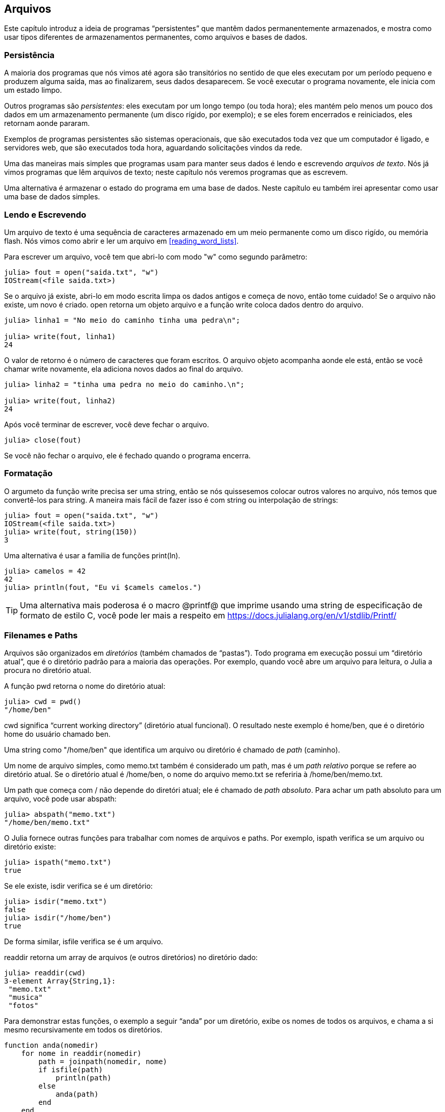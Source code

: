 [[chap14]]
== Arquivos

Este capítulo introduz a ideia de programas “persistentes” que mantêm dados permanentemente armazenados, e mostra como usar tipos diferentes de armazenamentos permanentes, como arquivos e bases de dados.

=== Persistência

A maioria dos programas que nós vimos até agora são transitórios no sentido de que eles executam por um período pequeno e produzem alguma saída, mas ao finalizarem, seus dados desaparecem. Se você executar o programa novamente, ele inicia com um estado limpo.
(((transitório)))

Outros programas são _persistentes_: eles executam por um longo tempo (ou toda hora); eles mantém pelo menos um pouco dos dados em um armazenamento permanente (um disco rígido, por exemplo); e se eles forem encerrados e reiniciados, eles retornam aonde pararam.
(((persistente)))

Exemplos de programas persistentes são sistemas operacionais, que são executados toda vez que um computador é ligado, e servidores web, que são executados toda hora, aguardando solicitações vindos da rede.

Uma das maneiras mais simples que programas usam para manter seus dados é lendo e escrevendo _arquivos de texto_. Nós já vimos programas que lêm arquivos de texto; neste capítulo nós veremos programas que as escrevem.

Uma alternativa é armazenar o estado do programa em uma base de dados. Neste capítulo eu também irei apresentar como usar uma base de dados simples.

[[reading_and_writing]]
=== Lendo e Escrevendo

Um arquivo de texto é uma sequência de caracteres armazenado em um meio permanente como um disco rigído, ou memória flash. Nós vimos como abrir e ler um arquivo em <<reading_word_lists>>.

Para escrever um arquivo, você tem que abri-lo com modo +"w"+ como segundo parâmetro:
(((open)))

[source,@julia-repl-test chap14]
----
julia> fout = open("saida.txt", "w")
IOStream(<file saida.txt>)
----

Se o arquivo já existe, abri-lo em modo escrita limpa os dados antigos e começa de novo, então tome cuidado! Se o arquivo não existe, um novo é criado. +open+ retorna um objeto arquivo e a função +write+ coloca dados dentro do arquivo.
(((write)))((("função", "Base", "write", see="write")))

[source,@julia-repl-test chap14]
----
julia> linha1 = "No meio do caminho tinha uma pedra\n";

julia> write(fout, linha1)
24
----

O valor de retorno é o número de caracteres que foram escritos. O arquivo objeto acompanha aonde ele está, então se você chamar +write+ novamente, ela adiciona novos dados ao final do arquivo.

[source,@julia-repl-test chap14]
----
julia> linha2 = "tinha uma pedra no meio do caminho.\n";

julia> write(fout, linha2)
24
----

Após você terminar de escrever, você deve fechar o arquivo.
(((close)))

[source,@julia-repl-test chap14]
----
julia> close(fout)

----

Se você não fechar o arquivo, ele é fechado quando o programa encerra.


=== Formatação

O argumeto da função write precisa ser uma string, então se nós quissesemos colocar outros valores no arquivo, nós temos que convertê-los para string. A maneira mais fácil de fazer isso é com +string+ ou interpolação de strings:
(((string)))(((interpolação de strings)))

[source,@julia-repl-test chap14]
----
julia> fout = open("saida.txt", "w")
IOStream(<file saida.txt>)
julia> write(fout, string(150))
3
----

Uma alternativa é usar a familia de funções +print(ln)+.
(((print)))(((println)))

[source,@julia-repl-test chap14]
----
julia> camelos = 42
42
julia> println(fout, "Eu vi $camels camelos.")

----

[TIP]
====
Uma alternativa mais poderosa é o macro +@printf@+ que imprime usando uma string de especificação de formato de estilo C, você pode ler mais a respeito em https://docs.julialang.org/en/v1/stdlib/Printf/
(((@printf)))((("macro", "Printf", "@printf", see="@printf")))(((formatação)))
====


=== Filenames e Paths

Arquivos são organizados em _diretórios_ (também chamados de “pastas”). Todo programa em execução possui um “diretório atual”, que é o diretório padrão para a maioria das operações. Por exemplo, quando você abre um arquivo para leitura, o Julia a procura no diretório atual.
(((diretório)))((("pasta", see="diretório")))

A função +pwd+ retorna o nome do diretório atual:
(((pwd)))((("função", "Base", "pwd", see="pwd")))

[source,jlcon]
----
julia> cwd = pwd()
"/home/ben"
----

+cwd+ significa “current working directory” (diretório atual funcional). O resultado neste exemplo é +home/ben+, que é o diretório home do usuário chamado +ben+.

Uma string como +"/home/ben"+ que identifica um arquivo ou diretório é chamado de _path_ (caminho).
(((path)))

Um nome de arquivo simples, como +memo.txt+ também é considerado um path, mas é um _path relativo_ porque se refere ao diretório atual. Se o diretório atual é +/home/ben+, o nome do arquivo +memo.txt+ se referiria à +/home/ben/memo.txt+.
(((path relativo)))((("path", "relativo", see="path relativo")))

Um path que começa com +/+ não depende do diretóri atual; ele é chamado de _path absoluto_. Para achar um path absoluto para um arquivo, você pode usar +abspath+:
(((path absoluto)))((("path", "absoluto", see="path absoluto")))(((abspath)))((("função", "Base", "abspath", see="abspath")))

[source,jlcon]
----
julia> abspath("memo.txt")
"/home/ben/memo.txt"
----

O Julia fornece outras funções para trabalhar com nomes de arquivos e paths. Por exemplo, +ispath+ verifica se um arquivo ou diretório existe:
(((ispath)))((("função", "Base", "ispath", see="ispath")))

[source,jlcon]
----
julia> ispath("memo.txt")
true
----

Se ele existe, +isdir+ verifica se é um diretório:
(((isdir)))((("função", "Base", "isdir", see="isdir")))

[source,jlcon]
----
julia> isdir("memo.txt")
false
julia> isdir("/home/ben")
true
----

De forma similar, +isfile+ verifica se é um arquivo.
(((isfile)))((("função", "Base", "isfile", see="isfile")))

+readdir+ retorna um array de arquivos (e outros diretórios) no diretório dado:
(((readdir)))((("função, "Base", "readdir", see="readdir")))

[source,jlcon]
----
julia> readdir(cwd)
3-element Array{String,1}:
 "memo.txt"
 "musica"
 "fotos"
----

Para demonstrar estas funções, o exemplo a seguir “anda” por um diretório, exibe os nomes de todos os arquivos, e chama a si mesmo recursivamente em todos os diretórios.
(((anda)))((("função", "definido pelo programador", "anda", see="anda")))

[source,@julia-setup chap14]
----
function anda(nomedir)
    for nome in readdir(nomedir)
        path = joinpath(nomedir, nome)
        if isfile(path)
            println(path)
        else
            anda(path)
        end
    end
end
----

+joinpath+ recebe um diretório e um nome de arquivo e junta-os em um path completo.
(((joinpath)))((("função", "Base", "joinpath", see="joinpath")))

[TIP]
====
O Julia fornece uma função chamada +walkdir+ (veja https://docs.julialang.org/en/v1/base/file/#Base.Filesystem.walkdir) que é similar a esta mas é mais versátil. Como um exercício, leia a documentação e a use para imprimir os nomes dos arquivos em um dado diretório e seus subdiretórios.
(((walkdir)))((("função", "Base", "walkdir", see="walkdir")))
====


[[catching_exceptions]]
=== Capturando Exceções

Muitas coisas podem dar errado quando você tenta ler e escrever arquivos. Se você tentar abrir um arquivo que não existe, você recebe um +SystemError+:
(((SystemError)))((("error", "Base", "SystemError", see="SystemError")))

[source,@julia-repl-test]
----
julia> fin = open("arquivo_ruim")
ERROR: SystemError: opening file "arquivo_ruim": No such file or directory
----

Se você não tem permissão para acessar o arquivo:

[source,@julia-repl-test]
----
julia> fout = open("/etc/passwd", "w")
ERROR: SystemError: opening file "/etc/passwd": Operation not permitted
----

Para evitar estes erros, você pdoe usar funções como +ispath+ e +isfile+, mas levaria muito tempo e código para verificar todas as possibilidades.

É mais fácil tentar de uma vez-e lidar com os problemas se eles ocorrerem-que é exatamente o que a declaração +try+ faz. A sintaxe é similar a uma declaração +if+:
(((declaração try)))((("declaração", "try", see="declaração try")))(((try)))((("palavra-chave", "try", see="try")))(((catch)))((("palavra-chave", "catch", see="catch")))(((end)))

[source,julia]
----
try
    fin = open("arquivo_ruim.txt")
catch exc
    println("Algo deu errado: $exc")
end
----

O Julia inicia executando a cláusula +try+. Se tudo vai bem, ele pula a cláusula +catch+ e segue a diante. Se uma exceção ocorre, ele pula fora da cláusula +try+ e executa a cláusula +catch+.

Lidar com uma exceção com uma declaração +try+ é chamado de _capturar_ uma exceção. Neste exemplo, a cláusula exceto imprime uma mensagem de erro que não é muito útil. Em geral, capturar uma exceção nos da uma chance de consertar o problema, ou tentar novamente, ou pelo menos encerrar o programa graciosamente.
(((capturar uma exceção)))

Em código que efetura mudanças de estado ou usa recursos como arquivos, há geralmente trabalho de limpeza (como fechar arquivos) que precisa ser feito quando o código é encerrado. Exceções potencialmente complicam esta tarefa, já que elas podem causar a saída de um bloco de código antes dele atingir seu fim normal. A palavra-chave +finally+ fornece uma maneira de executar código quando um dado bloco de código sai, independente de como ele saiu:
(((finally)))((("palavra-chave", "finally", see="finally")))

[source,julia]
----
f = open("output.txt")
try
    line = readline(f)
    println(line)
finally
    close(f)
end
----

A função +close+ sempre será executada.

[[databases]]
=== Databases

Uma _database_ é um arquivo que é organizado para guardar dados. Muitas databases são organizadas como um dicionário no sentido de que elas mapeiam chave para valores. A maior diferença entre uma database e um dicionário é de que a database está em disco (ou em armazenamento permanente), então ela persiste após o programa encerrar.
(((database)))

O JuliaIntroBR fornece uma interface para +GDBM+ (GNU dbm) para criar e atualizar arquivos de database. Como um exemplo, irei criar uma database que contém legendas para arquivos de imagens.
(((GDBM)))

Abrir uma database é similar a abrir outros arquivos:
(((DBM)))((("tipo", "JuliaIntroBR", "DBM", see="DBM")))

[source,@julia-repl-test chap14]
----
julia> using JuliaIntroBR

julia> db = DBM("legendas", "c")
DBM(<legendas>)
----

O modo "c" significa que a database deve ser criada se ela ainda não existe. O resultado é um objeto database que pode ser usado (para a maioria das operações) como um dicionário.

Quando você cria um novo item, +GDBM+ atualiza o arquivo database:
(((operador colchetes)))

[source,@julia-repl-test chap14]
----
julia> db["cleese.png"] = "Foto de John Cleese."
"Foto de John Cleese."
----

Quando você acessar um de seus itens, +GDBM+ lê o arquivo:

[source,@julia-repl-test chap14]
----
julia> db["cleese.png"]
"Foto de John Cleese."
----

Se você faz outra atribuição para uma chava já existe, +GDBM+ substitui o valor antigo:
(((atribuição)))

[source,@julia-repl-test chap14]
----
julia> db["cleese.png"] = "Foto de John Cleese fazendo uma andada engraçada."
"Foto de John Cleese fazendo uma andada engraçada."
julia> db["cleese.png"]
"Foto de John Cleese fazendo uma andada engraçada."
----

Algumas funções que tem um dicionário como argumento, como +keys+ e +values+, não funcionam com objetos database. Mas iteração com o laço +for+ funciona:
(((declaração for)))(((iteração)))

[source,julia]
----
for (chave, valor) in db
    println(chave, ": ", valor)
end
----

Como outros arquivos, você deve fechar a database quando acabar:
(((close)))

[source,@julia-repl-test chap14]
----
julia> close(db)

----


=== Serialização

A limitação do +GDBM+ é de que as chaves e os valores tem que ser strings ou arrays de bytes. Se você tentar usar qualquer outro tipo, você recebe um erro.

As funções +serialize+ e +deserialize+ podem ajudar. Elas traduzem quase todo tipo de objeto em um array de bytes (um iobuffer) adequado para armazenamento em um database, e em seguida traduz o array de bytes em objetos:
(((Serialização)))((("módulo", "Serialização", see="Serialization")))(((serialize)))((("função", "Serialização", "serialize", see="serialize)))(((IOBuffer)))((("tipo", "Base", "IOBuffer", see="IOBuffer")))(((take!)))((("função", "Base", "take!", see="take!")))

[source,@julia-repl-test chap14]
----
julia> using Serialization

julia> io = IOBuffer();

julia> t = [1, 2, 3];

julia> serialize(io, t)
24
julia> print(take!(io))
UInt8[0x37, 0x4a, 0x4c, 0x09, 0x04, 0x00, 0x00, 0x00, 0x15, 0x00, 0x08, 0xe2, 0x01, 0x00, 0x00, 0x00, 0x00, 0x00, 0x00, 0x00, 0x02, 0x00, 0x00, 0x00, 0x00, 0x00, 0x00, 0x00, 0x03, 0x00, 0x00, 0x00, 0x00, 0x00, 0x00, 0x00]
----

O formato não é óbvio para humanos; ele tem o propósito de ser fácil para o Julia interpretá-lo. +deserialize+ reconstitui o objeto:
(((deserialize)))((("function", "Serialization", "deserialize", see="deserialize)))

[source,@julia-repl-test chap14]
----
julia> io = IOBuffer();

julia> t1 = [1, 2, 3];

julia> serialize(io, t1)
24
julia> s = take!(io);

julia> t2 = deserialize(IOBuffer(s));

julia> print(t2)
[1, 2, 3]
----

+serialize+ e +deserialize+ escrevem para e lêm de um objeto iobuffer que representa um fluxo I/O em memória. A função +take!+ busca os conteúdos do iobuffer como um array de bytes e reinicia o iobuffer para seu estado inicial.

Apesar do objeto novo ter o mesmo valor do antigo, ele não é (em geral) o mesmo objeto:

[source,@julia-repl-test chap14]
----
julia> t1 == t2
true
julia> t1 ≡ t2
false
----

Em outras palavras, serialization e em seguida deserialization tem o mesmo efeito de copiar o objeto.
(((copiar)))

Você pode usar isso para guardar coisas diferentes de strings em um database.

[TIP]
====
Na verdade, o armazenamento de coisas diferentes de string em um database é tão comum que ele foi encapsulado em um pacote chamado +JLD2+ (ver https://github.com/JuliaIO/JLD2.jl).
====


=== Objetos de Comando

A maioria dos sistemas operacionais fornecem uma interface de linha de comando, também conhecida como uma _shell_. Shells geralmente fornecem comandos para navegar o sistema de arquivos e iniciar aplicações. Por exemplo, no Unix você pode mudar de diretório com o comando +cd+, exibir o conteúdo do diretório com +ls+, e iniciar o web browser digitando (por exemplo) +firefox+.
(((shell)))(((cd)))

Qualquer programa que você inicia do shell também pdoe ser iniciado do Julia usando um _objeto de comando_:
(((objeto de comando)))(((backticks)))((("``", see="backticks")))

[source,@julia-repl-test chap14]
----
julia> cmd = `echo olá`
`echo olá`
----

Acentos graves são usados para delimitar o comando.

A função +run+ executa o comando:
(((run)))((("função", "Base", "run", see="run"))))

[source,@julia-repl-test chap14]
----
julia> run(cmd);
olá
----

O +olá+ é o resultado do comando echo, mandado para +STDOUT+. A função +run+ retorna um objeto de processo, e gera um +ErrorException+ se o comando externo falha ao executar com sucesso.

Se você quer ler a saída do comando externo, +read+ pode ser usado como alternativa:
(((read)))

[source,@julia-repl-test chap14]
----
julia> a = read(cmd, String)
"olá\n"
----

Por exemplo, a maioria dos sistemas Unix fornecem um comando chamado +md5sum+ ou +md5+ que lê o conteúdo de um arquivo e calcula a “checksum”. Você pode ler mais sobre MD5 em https://en.wikipedia.org/wiki/Md5. Este comando fornece uma maneira eficiente de verificar se dois arquivos possuem o mesmo conteúdo. A probabilidade de que conteúdos diferentes produzem a mesma checksum é muito pequena (isto é, improvável de acontecer antes que o universo entre em colapso).
(((checksum)))(((md5)))(((md5sum)))

Você pode usar um objeto comando para executar +md5+ do Julia e gerar o resultado:

[source,@julia-repl]
----
nomedoarquivo = "saida.txt"
cmd = `md5 $nomedoarquivo`
res = read(cmd, String)
----


=== Módulos

Suponha que você tenha um arquivo chamado +"wc.jl"+ com o seguinte código:
(((contalinha)))((("função", "definido pelo programador", "contalinha", see="contalinha")))(((eachline)))

[source,julia]
----
function contalinha(nomedoarquivo)
    contador = 0
    for linha in eachline(nomedoarquivo)
        contador += 1
    end
    contador
end

print(contalinha("wc.jl"))
----

[source,@julia-eval]
----
arquivo = open("wc.jl", "w")
print(arquivo, """function contalinha(nomedoarquivo)
    contador = 0
    for linha in eachline(nomedoarquivo)
        contador += 1
    end
    contador
end

print(contalinha("wc.jl"))""")
close(arquivo)
----

Se você executar esse programa, ele lê a si mesmo e imprime o número de linhas de um arquivo, que é 9. Você também pode incluir ele no REPL assim:
(((include)))((("função", "Base", "include", see="include")))

[source,jl-con]
----
julia> include("wc.jl")
9
----

O Julia introduz módulos para criar uma área de trabalho de variáveis separada, isto é, novos escopos globais.

Um módulo inicia com a palavra-chave +module+ e termina com +end+. Conflitos de nomes são evitados entre suas próprias definições de alto nível e aquelas encontradas em código de outra pessoa. +import+ permite o controle de quais nomes de outros módulos são visíveis e +export+ específica quais nomes são públicos, isto é, podem ser usados fora do módulo sem a necessidade de serem prefixados com o nome do módulo.
(((escopo)))(((módulo)))((("palavra-chave", "módulo", see="módulo")))(((end)))(((import)))((("palavra-chave", "import", see="import")))(((export)))((("palavra-chave", "export", see="export")))(((contalinha)))((("module", "contalinha", see="contalinha")))((("function", "contalinha", "contalinha", see="contalinha")))

[source,julia]
----
module contalinha
    export contalinha

    function contalinha(nomedoarquivo)
        contador = 0
        for linha in eachline(nomedoarquivo)
            contador += 1
        end
        contador
    end
end
----

O módulo objeto +contalinha+ fornece +contalinha+:

[source,julia]
----
julia> using contalinha

julia> contalinha("wc.jl")
11
----

===== Exercício 14-1

Digite este exemplo em um arquivo chamado _wc.jl_, inclua-o no REPL e insira +using contalinha+.


[WARNING]
====
Se você importar um módulo que já foi importado, o Julia não faz nada. Ele não relê o arquivo, mesmo que ele tenha sido alterado.

Se você quer recarregar o módulo, você tem que reiniciar o REPL. O pacote +Revise+ existe para que você possa manter suas sessões rodando por mais tempo (ver https://github.com/timholy/Revise.jl).
====


=== Debugando

Quando você está lendo ou escrevendo arquivos, você pode se deparar com problemas com o espaço em branco. Estes erros podem ser dificéis de debugar por causa de espaços, tabs e novas linhas que são normalmente invisivéis.
(((\n)))(((\t)))

[source,jlcon]
----
julia> s = "1 2\t 3\n 4";

julia> println(s)
1 2     3
 4
----

A função embutida +repr+ ou +dump+ podem ajudar. Elas recebem qualquer objeto como argumento e retornam uma string representando o objeto.

(((repr)))((("função", "Base", "repr", see="repr")))(((dump)))((("function", "Base", "dump", see="dump")))

[source,@julia-eval chap14]
----
s = "1 2\t 3\n 4";
----

[source,@julia-repl-test chap14]
----
julia> repr(s)
"\"1 2\\t 3\\n 4\""
julia> dump(s)
String "1 2\t 3\n 4"
----

Isso pode ser útil para debugar.
(((debugando)))

Um outro problema que você pode encontrar é que sistemas diferentes usam caracteres diferentes para indicar o final da linha. Alguns sistemas usam uma nova linha, representada por +\n+. Outros usam um caractere de retorno, representado por +\r. Alguns usam ambos. Se você move arquivos entre sistemas diferentes, essas inconsistências podem causar problemas.
(((\r)))

Para a maioria dos sistemas, existem aplicações que convertem de um formato para o outro. Você pode achá-los (e ler mais a respeito deste problema) em https://en.wikipedia.org/wiki/Newline. Ou, é claro, você pode escrever um por conta própria.


=== Glossário

persistente::
Pertencente a um programa que é executado indefinidamente e mantém pelo menos alguns de seus dados em armazenamento permanente.
(((persistent)))

arquivo de texto::
Uma sequência de caracteres guardados em armazenamento permanente como um disco rígido.
(((arquivo de texto)))

diretório::
Uma coleção de arquivos com nome, também chamada de pasta.
(((diretório)))

path::
Uma string que identifica um arquivo.
(((path)))

path relativo::
Um path que inicia no diretório atual.
(((path relativo)))

path absoluto::
Um path que inicia do diretório mais a cima no sistema de arquivos.
(((path absoluto)))

catch::
Prevenir uma exceção de terminar um programa usando as declarações +try pass:[...] catch pass:[...] finally+.
(((catching)))

database::
Um arquivo cujo conteúdo está organizado como um dicionário com chaves que correspondem a valores.
(((database)))

shell::
Um programa que permite usuários a digitar comandos e em seguida executá-los iniciando outros programas.
(((shell)))

objeto comando::
Um objeto que representa um comando shell, permitindo um programa em Julia a executar comandos e ler os resultados.
(((objeto comando)))


=== Exercícios

[[ex14-1]]
===== Exercício 14-2

Escreva uma função chamada +sed+ que recebe como argumento uma string de padrão, uma string de substituição, e dois nomes de arquivos; ela deva ler o primeiro arquivo e escrever o conteúdo no segundo arquivo (criando ele ser for necessário). Se o padrão aparece em qualquer lugar no arquivo, ele deve ser substituido pela string de substituição.
(((sed)))((("função", "definido pelo programador", "sed", see="sed")))

Se um erro ocorre durante a abertura, leitura, escrita ou fechamento dos arquivos, seu programa deve capturar a exceção, exibir a mensagem de erro, e sair.

[[ex14-2]]
===== Exercício 14-3

Se você fez <<ex12-2>>, você verá que um dicionário é criado que mapeia de uma string ordenada de letras para um lista de palavras que podem ser escritas com estas letras.Por exemplo, +"opst"+ mapeia para a lista +["opts", "post", "pots", "spot", "stop", "tops"]+.

Escreva um módulo que importe +anagramsets+ e forneça duas novas funções: +guardaanagramas+ deve guardar o dicionário de anagramas usando +JLD2+; +leranagrams+ deve buscar uma palavra e retornar uma lista de seus anagramas.
(((guardaanagramas)))((("função", "programmer-defined", "guardaanagramas", see="guardaanagramas")))(((leranagramas)))((("função", "definido pelo programador", "leranagramas", see="leranagramas")))

[[ex14-3]]
===== Exercício 14-4

Em uma grande coleção de arquivos MP3, podem haver mais de uma cópia da mesma música, guardada em diretórios diferentes ou com nomes de arquivo diferentes. O objetivo deste exercicío é procurar por duplicatas.

. Escreva um programa que busca um diretório e todos seus subdiretórios, recursivamente, e retorna uma lista de paths completos para todos os arquivos com um dado sufixo (como _.mp3_).

. Para reconhecer duplicatas, você pode usar +md5sum+ ou +md5+ para computar a “checksum” para cada arquivo. Se dois arquivos tem a mesma checksum, eles provavelmente tem o mesmo conteúdo.

. Para verificar novamente, você pode usar o comando Unix +diff+.
